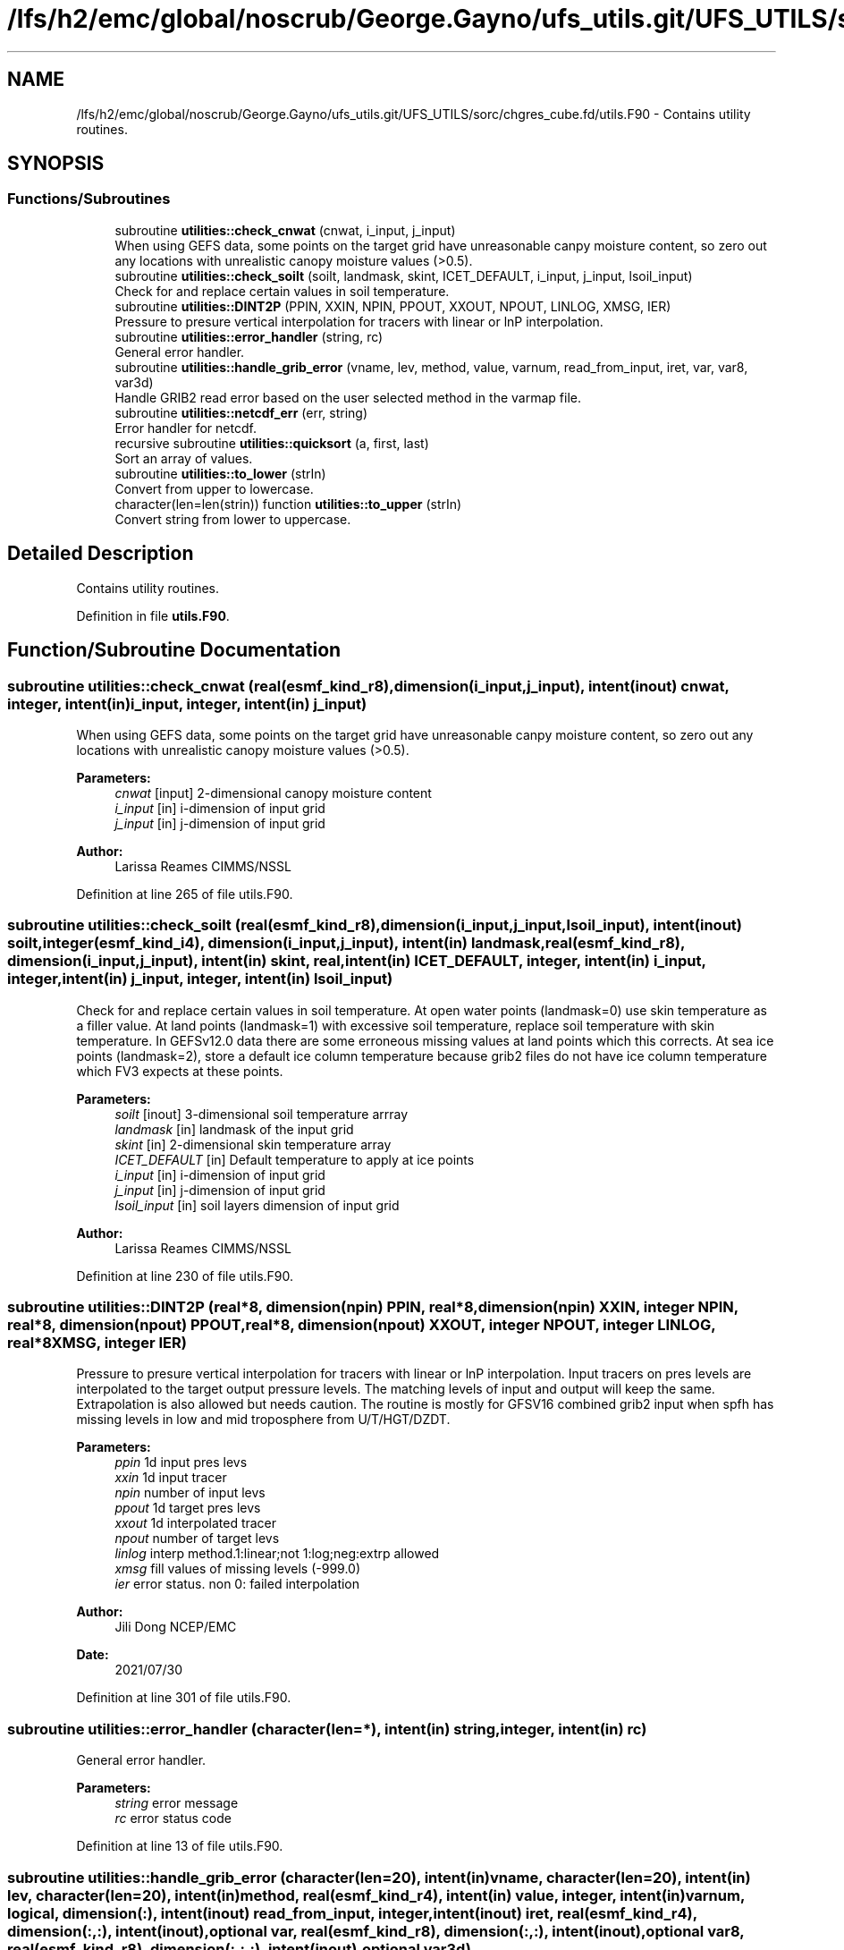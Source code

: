 .TH "/lfs/h2/emc/global/noscrub/George.Gayno/ufs_utils.git/UFS_UTILS/sorc/chgres_cube.fd/utils.F90" 3 "Mon Oct 23 2023" "Version 1.11.0" "chgres_cube" \" -*- nroff -*-
.ad l
.nh
.SH NAME
/lfs/h2/emc/global/noscrub/George.Gayno/ufs_utils.git/UFS_UTILS/sorc/chgres_cube.fd/utils.F90 \- Contains utility routines\&.  

.SH SYNOPSIS
.br
.PP
.SS "Functions/Subroutines"

.in +1c
.ti -1c
.RI "subroutine \fButilities::check_cnwat\fP (cnwat, i_input, j_input)"
.br
.RI "When using GEFS data, some points on the target grid have unreasonable canpy moisture content, so zero out any locations with unrealistic canopy moisture values (>0\&.5)\&. "
.ti -1c
.RI "subroutine \fButilities::check_soilt\fP (soilt, landmask, skint, ICET_DEFAULT, i_input, j_input, lsoil_input)"
.br
.RI "Check for and replace certain values in soil temperature\&. "
.ti -1c
.RI "subroutine \fButilities::DINT2P\fP (PPIN, XXIN, NPIN, PPOUT, XXOUT, NPOUT, LINLOG, XMSG, IER)"
.br
.RI "Pressure to presure vertical interpolation for tracers with linear or lnP interpolation\&. "
.ti -1c
.RI "subroutine \fButilities::error_handler\fP (string, rc)"
.br
.RI "General error handler\&. "
.ti -1c
.RI "subroutine \fButilities::handle_grib_error\fP (vname, lev, method, value, varnum, read_from_input, iret, var, var8, var3d)"
.br
.RI "Handle GRIB2 read error based on the user selected method in the varmap file\&. "
.ti -1c
.RI "subroutine \fButilities::netcdf_err\fP (err, string)"
.br
.RI "Error handler for netcdf\&. "
.ti -1c
.RI "recursive subroutine \fButilities::quicksort\fP (a, first, last)"
.br
.RI "Sort an array of values\&. "
.ti -1c
.RI "subroutine \fButilities::to_lower\fP (strIn)"
.br
.RI "Convert from upper to lowercase\&. "
.ti -1c
.RI "character(len=len(strin)) function \fButilities::to_upper\fP (strIn)"
.br
.RI "Convert string from lower to uppercase\&. "
.in -1c
.SH "Detailed Description"
.PP 
Contains utility routines\&. 


.PP
Definition in file \fButils\&.F90\fP\&.
.SH "Function/Subroutine Documentation"
.PP 
.SS "subroutine utilities::check_cnwat (real(esmf_kind_r8), dimension(i_input,j_input), intent(inout) cnwat, integer, intent(in) i_input, integer, intent(in) j_input)"

.PP
When using GEFS data, some points on the target grid have unreasonable canpy moisture content, so zero out any locations with unrealistic canopy moisture values (>0\&.5)\&. 
.PP
\fBParameters:\fP
.RS 4
\fIcnwat\fP [input] 2-dimensional canopy moisture content 
.br
\fIi_input\fP [in] i-dimension of input grid 
.br
\fIj_input\fP [in] j-dimension of input grid 
.RE
.PP
\fBAuthor:\fP
.RS 4
Larissa Reames CIMMS/NSSL 
.RE
.PP

.PP
Definition at line 265 of file utils\&.F90\&.
.SS "subroutine utilities::check_soilt (real(esmf_kind_r8), dimension(i_input,j_input,lsoil_input), intent(inout) soilt, integer(esmf_kind_i4), dimension(i_input,j_input), intent(in) landmask, real(esmf_kind_r8), dimension(i_input,j_input), intent(in) skint, real, intent(in) ICET_DEFAULT, integer, intent(in) i_input, integer, intent(in) j_input, integer, intent(in) lsoil_input)"

.PP
Check for and replace certain values in soil temperature\&. At open water points (landmask=0) use skin temperature as a filler value\&. At land points (landmask=1) with excessive soil temperature, replace soil temperature with skin temperature\&. In GEFSv12\&.0 data there are some erroneous missing values at land points which this corrects\&. At sea ice points (landmask=2), store a default ice column temperature because grib2 files do not have ice column temperature which FV3 expects at these points\&.
.PP
\fBParameters:\fP
.RS 4
\fIsoilt\fP [inout] 3-dimensional soil temperature arrray 
.br
\fIlandmask\fP [in] landmask of the input grid 
.br
\fIskint\fP [in] 2-dimensional skin temperature array 
.br
\fIICET_DEFAULT\fP [in] Default temperature to apply at ice points 
.br
\fIi_input\fP [in] i-dimension of input grid 
.br
\fIj_input\fP [in] j-dimension of input grid 
.br
\fIlsoil_input\fP [in] soil layers dimension of input grid 
.RE
.PP
\fBAuthor:\fP
.RS 4
Larissa Reames CIMMS/NSSL 
.RE
.PP

.PP
Definition at line 230 of file utils\&.F90\&.
.SS "subroutine utilities::DINT2P (real*8, dimension(npin) PPIN, real*8, dimension(npin) XXIN, integer NPIN, real*8, dimension(npout) PPOUT, real*8, dimension(npout) XXOUT, integer NPOUT, integer LINLOG, real*8 XMSG, integer IER)"

.PP
Pressure to presure vertical interpolation for tracers with linear or lnP interpolation\&. Input tracers on pres levels are interpolated to the target output pressure levels\&. The matching levels of input and output will keep the same\&. Extrapolation is also allowed but needs caution\&. The routine is mostly for GFSV16 combined grib2 input when spfh has missing levels in low and mid troposphere from U/T/HGT/DZDT\&.
.PP
\fBParameters:\fP
.RS 4
\fIppin\fP 1d input pres levs 
.br
\fIxxin\fP 1d input tracer 
.br
\fInpin\fP number of input levs 
.br
\fIppout\fP 1d target pres levs 
.br
\fIxxout\fP 1d interpolated tracer 
.br
\fInpout\fP number of target levs 
.br
\fIlinlog\fP interp method\&.1:linear;not 1:log;neg:extrp allowed 
.br
\fIxmsg\fP fill values of missing levels (-999\&.0) 
.br
\fIier\fP error status\&. non 0: failed interpolation 
.RE
.PP
\fBAuthor:\fP
.RS 4
Jili Dong NCEP/EMC 
.br
 
.RE
.PP
\fBDate:\fP
.RS 4
2021/07/30 
.RE
.PP

.PP
Definition at line 301 of file utils\&.F90\&.
.SS "subroutine utilities::error_handler (character(len=*), intent(in) string, integer, intent(in) rc)"

.PP
General error handler\&. 
.PP
\fBParameters:\fP
.RS 4
\fIstring\fP error message 
.br
\fIrc\fP error status code 
.RE
.PP

.PP
Definition at line 13 of file utils\&.F90\&.
.SS "subroutine utilities::handle_grib_error (character(len=20), intent(in) vname, character(len=20), intent(in) lev, character(len=20), intent(in) method, real(esmf_kind_r4), intent(in) value, integer, intent(in) varnum, logical, dimension(:), intent(inout) read_from_input, integer, intent(inout) iret, real(esmf_kind_r4), dimension(:,:), intent(inout), optional var, real(esmf_kind_r8), dimension(:,:), intent(inout), optional var8, real(esmf_kind_r8), dimension(:,:,:), intent(inout), optional var3d)"

.PP
Handle GRIB2 read error based on the user selected method in the varmap file\&. 
.PP
\fBParameters:\fP
.RS 4
\fIvname\fP grib2 variable name 
.br
\fIlev\fP grib2 variable level 
.br
\fImethod\fP how missing data is handled 
.br
\fIvalue\fP fill value for missing data 
.br
\fIvarnum\fP grib2 variable number 
.br
\fIiret\fP return status code 
.br
\fIvar\fP 4-byte array of corrected data 
.br
\fIvar8\fP 8-byte array of corrected data 
.br
\fIvar3d\fP 3-d array of corrected data 
.br
\fIread_from_input\fP logical array indicating if variable was read in 
.RE
.PP
\fBAuthor:\fP
.RS 4
Larissa Reames 
.RE
.PP

.PP
Definition at line 121 of file utils\&.F90\&.
.SS "subroutine utilities::netcdf_err (integer, intent(in) err, character(len=*), intent(in) string)"

.PP
Error handler for netcdf\&. 
.PP
\fBParameters:\fP
.RS 4
\fIerr\fP error status code 
.br
\fIstring\fP error message 
.RE
.PP

.PP
Definition at line 35 of file utils\&.F90\&.
.SS "recursive subroutine utilities::quicksort (real*8, dimension(*) a, integer first, integer last)"

.PP
Sort an array of values\&. 
.PP
\fBParameters:\fP
.RS 4
\fIa\fP the sorted array 
.br
\fIfirst\fP the first value of sorted array 
.br
\fIlast\fP the last value of sorted array 
.RE
.PP
\fBAuthor:\fP
.RS 4
Jili Dong NOAA/EMC 
.RE
.PP

.PP
Definition at line 187 of file utils\&.F90\&.
.SS "subroutine utilities::to_lower (character(len=*), intent(inout) strIn)"

.PP
Convert from upper to lowercase\&. 
.PP
\fBAuthor:\fP
.RS 4
Clive Page
.RE
.PP
Adapted from http://www.star.le.ac.uk/~cgp/fortran.html (25 May 2012)
.PP
\fBParameters:\fP
.RS 4
\fIstrIn\fP string to convert 
.RE
.PP

.PP
Definition at line 88 of file utils\&.F90\&.
.SS "character(len=len(strin)) function utilities::to_upper (character(len=*), intent(in) strIn)"

.PP
Convert string from lower to uppercase\&. 
.PP
\fBAuthor:\fP
.RS 4
Clive Page
.RE
.PP
Adapted from http://www.star.le.ac.uk/~cgp/fortran.html (25 May 2012)
.PP
\fBParameters:\fP
.RS 4
\fIstrIn\fP string to convert 
.RE
.PP
\fBReturns:\fP
.RS 4
strOut string in uppercase 
.RE
.PP

.PP
Definition at line 63 of file utils\&.F90\&.
.SH "Author"
.PP 
Generated automatically by Doxygen for chgres_cube from the source code\&.
